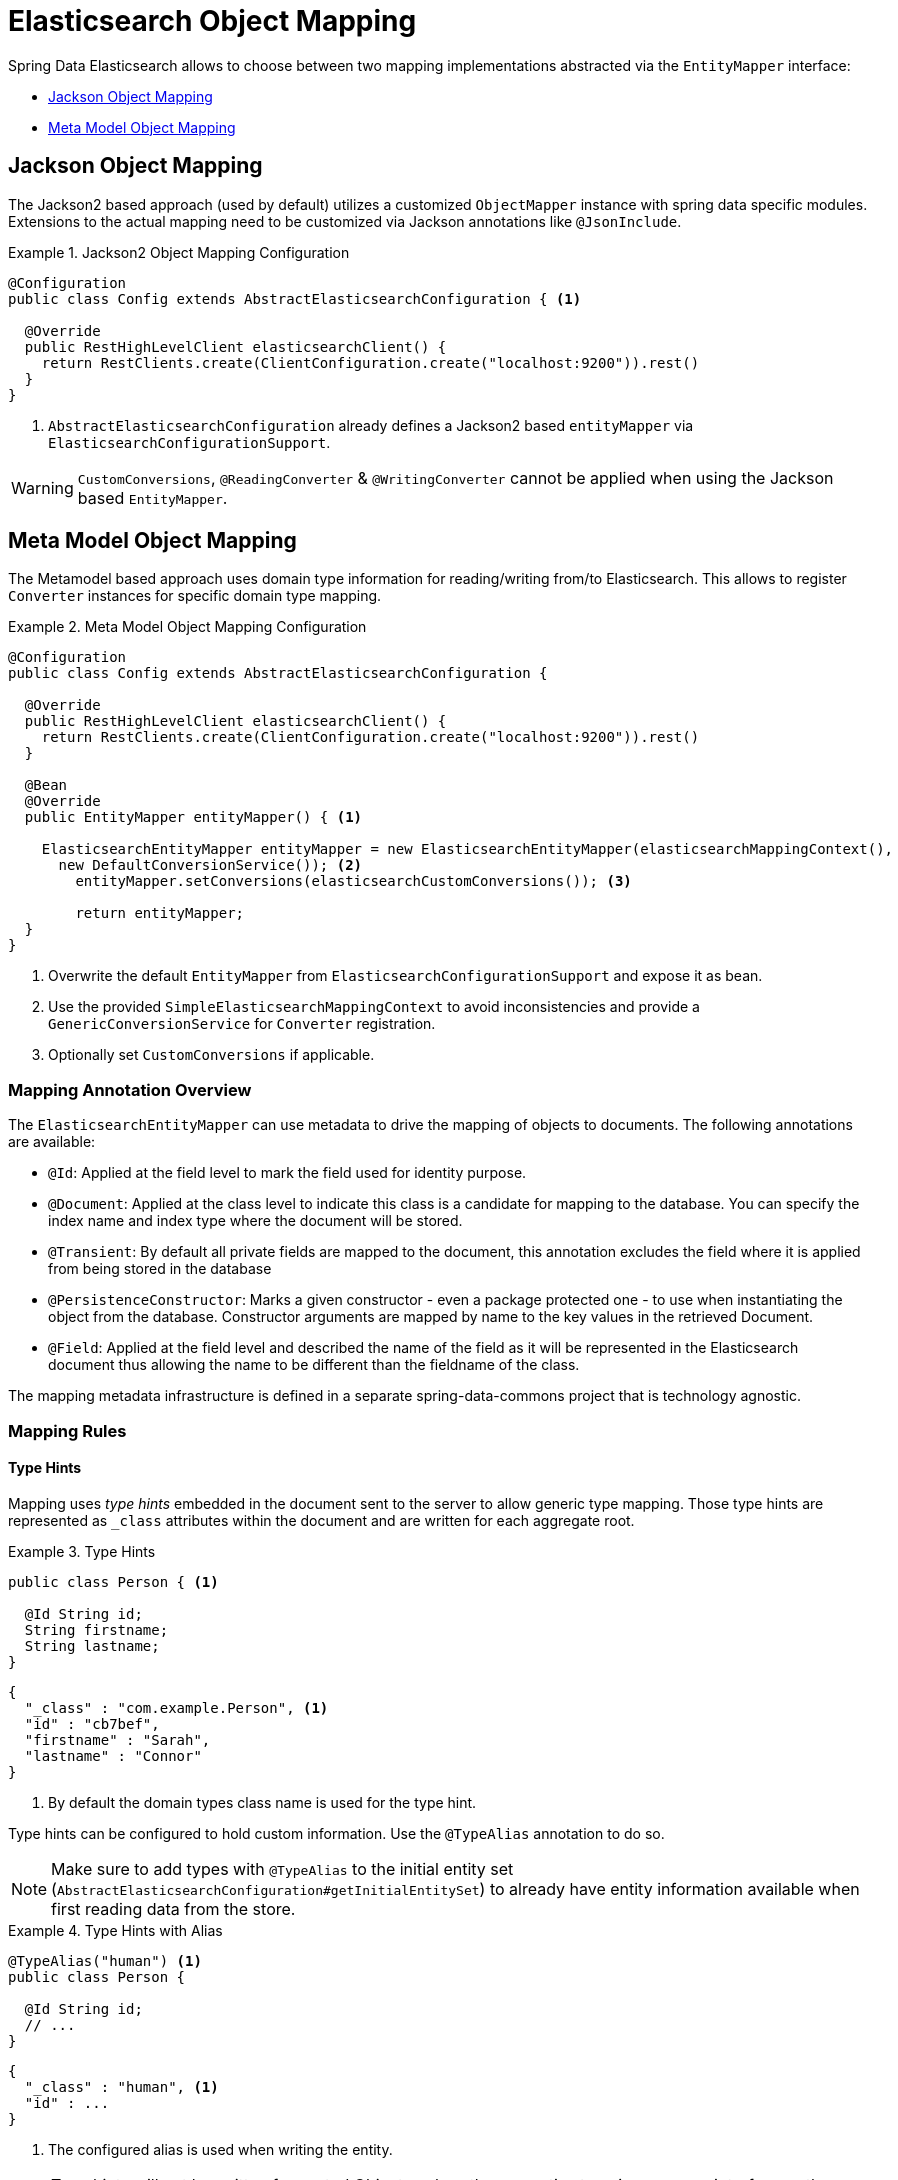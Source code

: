 [[elasticsearch.mapping]]
= Elasticsearch Object Mapping

Spring Data Elasticsearch allows to choose between two mapping implementations abstracted via the `EntityMapper` interface:

* <<elasticsearch.mapping.jackson2>>
* <<elasticsearch.mapping.meta-model>>

[[elasticsearch.mapping.jackson2]]
== Jackson Object Mapping

The Jackson2 based approach (used by default) utilizes a customized `ObjectMapper` instance with spring data specific modules.
Extensions to the actual mapping need to be customized via Jackson annotations like `@JsonInclude`.

.Jackson2 Object Mapping Configuration
====
[source,java]
----
@Configuration
public class Config extends AbstractElasticsearchConfiguration { <1>

  @Override
  public RestHighLevelClient elasticsearchClient() {
    return RestClients.create(ClientConfiguration.create("localhost:9200")).rest()
  }
}
----
<1> `AbstractElasticsearchConfiguration` already defines a Jackson2 based `entityMapper` via `ElasticsearchConfigurationSupport`.
====

WARNING: `CustomConversions`, `@ReadingConverter` & `@WritingConverter` cannot be applied when using the Jackson based `EntityMapper`.

[[elasticsearch.mapping.meta-model]]
== Meta Model Object Mapping

The Metamodel based approach uses domain type information for reading/writing from/to Elasticsearch.
This allows to register `Converter` instances for specific domain type mapping.

.Meta Model Object Mapping Configuration
====
[source,java]
----
@Configuration
public class Config extends AbstractElasticsearchConfiguration {

  @Override
  public RestHighLevelClient elasticsearchClient() {
    return RestClients.create(ClientConfiguration.create("localhost:9200")).rest()
  }

  @Bean
  @Override
  public EntityMapper entityMapper() { <1>

    ElasticsearchEntityMapper entityMapper = new ElasticsearchEntityMapper(elasticsearchMappingContext(),
      new DefaultConversionService()); <2>
  	entityMapper.setConversions(elasticsearchCustomConversions()); <3>

  	return entityMapper;
  }
}
----
<1> Overwrite the default `EntityMapper` from `ElasticsearchConfigurationSupport` and expose it as bean.
<2> Use the provided `SimpleElasticsearchMappingContext` to avoid inconsistencies and provide a `GenericConversionService`
for `Converter` registration.
<3> Optionally set `CustomConversions` if applicable.
====

[[elasticsearch.mapping.meta-model.annotations]]
=== Mapping Annotation Overview

The `ElasticsearchEntityMapper` can use metadata to drive the mapping of objects to documents. The following annotations are available:

* `@Id`: Applied at the field level to mark the field used for identity purpose.
* `@Document`: Applied at the class level to indicate this class is a candidate for mapping to the database. You can specify the index name and index type where the document will be stored.
* `@Transient`: By default all private fields are mapped to the document, this annotation excludes the field where it is applied from being stored in the database
* `@PersistenceConstructor`: Marks a given constructor - even a package protected one - to use when instantiating the object from the database. Constructor arguments are mapped by name to the key values in the retrieved Document.
* `@Field`: Applied at the field level and described the name of the field as it will be represented in the Elasticsearch document thus allowing the name to be different than the fieldname of the class.

The mapping metadata infrastructure is defined in a separate spring-data-commons project that is technology agnostic.

[[elasticsearch.mapping.meta-model.rules]]
=== Mapping Rules

==== Type Hints

Mapping uses _type hints_ embedded in the document sent to the server to allow generic type mapping.
Those type hints are represented as `_class` attributes within the document and are written for each aggregate root.

.Type Hints
====
[source,java]
----
public class Person { <1>

  @Id String id;
  String firstname;
  String lastname;
}
----
[source,json]
----
{
  "_class" : "com.example.Person", <1>
  "id" : "cb7bef",
  "firstname" : "Sarah",
  "lastname" : "Connor"
}
----
<1> By default the domain types class name is used for the type hint.
====

Type hints can be configured to hold custom information. Use the `@TypeAlias` annotation to do so.

NOTE: Make sure to add types with `@TypeAlias` to the initial entity set (`AbstractElasticsearchConfiguration#getInitialEntitySet`)
to already have entity information available when first reading data from the store.

.Type Hints with Alias
====
[source,java]
----
@TypeAlias("human") <1>
public class Person {

  @Id String id;
  // ...
}
----
[source,json]
----
{
  "_class" : "human", <1>
  "id" : ...
}
----
<1> The configured alias is used when writing the entity.
====

NOTE: Type hints will not be written for nested Objects unless the properties type is `Object`, an interface or the actual value type does not match the properties declaration.

==== Geospatial Types

Geospatial types like `Point` & `GeoPoint` are converted into _lat/lon_ pairs.

.Geospatial types
====
[source,java]
----
public class Address {

  String city, street;
  Point location;
}
----
[source,json]
----
{
  "city" : "Los Angeles",
  "street" : "2800 East Observatory Road",
  "location" : { "lat" : 34.118347, "lon" : -118.3026284 }
}
----
====

==== Collections

For values inside Collections apply the same mapping rules as for aggregate roots when it comes to _type hints_ and <<elasticsearch.mapping.meta-model.conversions>>.

.Collections
====
[source,java]
----
public class Person {

  // ...

  List<Person> friends;

}
----
[source,json]
----
{
  // ...

  "friends" : [ { "firstname" : "Kyle", "lastname" : "Reese" } ]
}
----
====

==== Maps

For values inside Maps apply the same mapping rules as for aggregate roots when it comes to _type hints_ and <<elasticsearch.mapping.meta-model.conversions>>.
However the Map key needs to a String to be processed by Elasticsearch.

.Collections
====
[source,java]
----
public class Person {

  // ...

  Map<String, Address> knownLocations;

}
----
[source,json]
----
{
  // ...

  "knownLocations" : {
    "arrivedAt" : {
       "city" : "Los Angeles",
       "street" : "2800 East Observatory Road",
       "location" : { "lat" : 34.118347, "lon" : -118.3026284 }
     }
  }
}
----
====

[[elasticsearch.mapping.meta-model.conversions]]
=== Custom Conversions

Looking at the `Configuration` from the <<elasticsearch.mapping.meta-model, previous section>> `ElasticsearchCustomConversions` allows registering specific rules for mapping domain and simple types.

.Meta Model Object Mapping Configuration
====
[source,java]
----
@Configuration
public class Config extends AbstractElasticsearchConfiguration {

  @Override
  public RestHighLevelClient elasticsearchClient() {
    return RestClients.create(ClientConfiguration.create("localhost:9200")).rest()
  }

  @Bean
  @Override
  public EntityMapper entityMapper() {

    ElasticsearchEntityMapper entityMapper = new ElasticsearchEntityMapper(elasticsearchMappingContext(),
      new DefaultConversionService());
  	entityMapper.setConversions(elasticsearchCustomConversions()); <1>

  	return entityMapper;
  }

  @Bean
  @Override
  public ElasticsearchCustomConversions elasticsearchCustomConversions() {
    return new ElasticsearchCustomConversions(Arrays.asList(new AddressToMap(), new MapToAddress())); <2>
  }

  @WritingConverter <3>
  static class AddressToMap implements Converter<Address, Map<String, Object>> {

    @Override
    public Map<String, Object> convert(Address source) {

      LinkedHashMap<String, Object> target = new LinkedHashMap<>();
      target.put("ciudad", source.getCity());
      // ...

      return target;
    }
  }

  @ReadingConverter <4>
  static class MapToAddress implements Converter<Map<String, Object>, Address> {

    @Override
    public Address convert(Map<String, Object> source) {

      // ...
      return address;
    }
  }
}
----
[source,json]
----
{
  "ciudad" : "Los Angeles",
  "calle" : "2800 East Observatory Road",
  "localidad" : { "lat" : 34.118347, "lon" : -118.3026284 }
}
----
<1> Register `ElasticsearchCustomConversions` with the `EntityMapper`.
<2> Add `Converter` implementations.
<3> Set up the `Converter` used for writing `DomainType` to Elasticsearch.
<4> Set up the `Converter` used for reading `DomainType` from search result.
====

